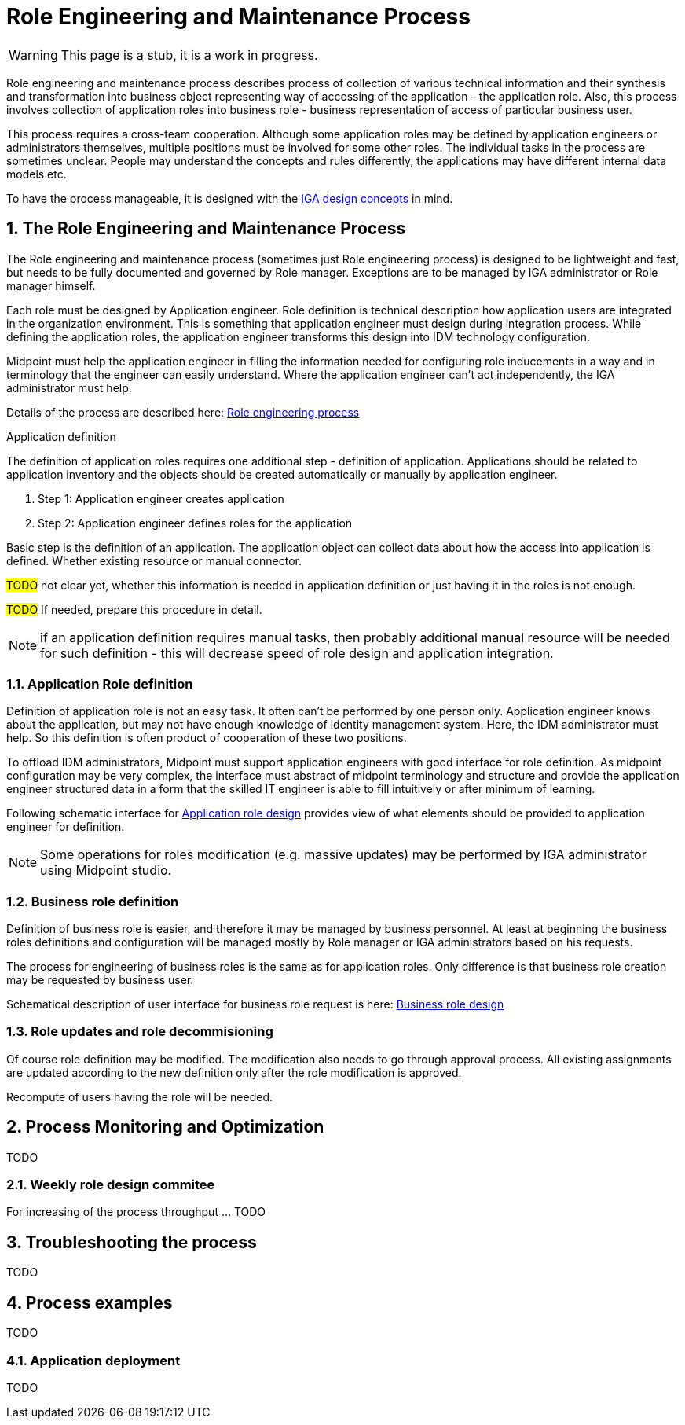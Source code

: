 = Role Engineering and Maintenance Process
:page-nav-title: Role Engineering and Maintenance
:page-display-order: 200
:page-toc: top
:toclevels: 3
:sectnums:
:sectnumlevels: 3

WARNING: This page is a stub, it is a work in progress.

Role engineering and maintenance process describes process of collection of various technical information and their synthesis and transformation into business object representing way of accessing of the application - the application role. Also, this process involves collection of application roles into business role - business representation of access of particular business user.

This process requires a cross-team cooperation. Although some application roles may be defined by application engineers or administrators themselves, multiple positions must be involved for some other roles. The individual tasks in the process are sometimes unclear. People may understand the concepts and rules differently, the applications may have different internal data models etc.

To have the process manageable, it is designed with the xref:../concepts.adoc[IGA design concepts] in mind.

== The Role Engineering and Maintenance Process

The Role engineering and maintenance process (sometimes just Role engineering process) is designed to be lightweight and fast, but needs to be fully documented and governed by Role manager. Exceptions are to be managed by IGA administrator or Role manager himself.

Each role must be designed by Application engineer. Role definition is technical description how application users are integrated in the organization environment. This is something that application engineer must design during integration process. While defining the application roles, the application engineer transforms this design into IDM technology configuration.

Midpoint must help the application engineer in filling the information needed for configuring role inducements in a way and in terminology that the engineer can easily understand. Where the application engineer can't act independently, the IGA administrator must help.

Details of the process are described here: xref:role-engineering-details.adoc[Role engineering process]

.Application definition

The definition of application roles requires one additional step - definition of application. Applications should be related to application inventory and the objects should be created automatically or manually by application engineer.

. Step 1: Application engineer creates application
. Step 2: Application engineer defines roles for the application

Basic step is the definition of an application. The application object can collect data about how the access into application is defined. Whether existing resource or manual connector.

#TODO# not clear yet, whether this information is needed in application definition or just having it in the roles is not enough.

#TODO# If needed, prepare this procedure in detail.

NOTE: if an application definition requires manual tasks, then probably additional manual resource will be needed for such definition - this will decrease speed of role design and application integration.


=== Application Role definition
Definition of application role is not an easy task. It often can't be performed by one person only. Application engineer knows about the application, but may not have enough knowledge of identity management system. Here, the IDM administrator must help. So this definition is often product of cooperation of these two positions.

To offload IDM administrators, Midpoint must support application engineers with good interface for role definition.
As midpoint configuration may be very complex, the interface must abstract of midpoint terminology and structure and provide the application engineer structured data in a form that the skilled IT engineer is able to fill intuitively or after minimum of learning.

Following schematic interface for xref:iga-schemas-app-role-design.png[Application role design] provides view of what elements should be provided to application engineer for definition.

NOTE: Some operations for roles modification (e.g. massive updates) may be performed by IGA administrator using Midpoint studio.



=== Business role definition

Definition of business role is easier, and therefore it may be managed by business personnel. At least at beginning the business roles definitions and configuration will be managed mostly by Role manager or IGA administrators based on his requests.

The process for engineering of business roles is the same as for application roles. Only difference is that business role creation may be requested by business user.
//TODO: preverit si tabulku detailov.

Schematical description of user interface for business role request is here: xref:iga-schemas-business-role-design.png[Business role design]

=== Role updates and role decommisioning

Of course role definition may be modified. The modification also needs to go through approval process. All existing assignments are updated according to the new definition only after the role modification is approved.

Recompute of users having the role will be needed.
//TODO - linka na recompute do detailov.


== Process Monitoring and Optimization

TODO
// Ako bude prebiehat manazment procesu a jeho optimalizacia.

=== Weekly role design commitee

For increasing of the process throughput ... TODO
// toto je potrebne pre zefektivnnenie procesu - na tejto platforme dokaze efektivnejsie riesit zlozite definicie pri ktorych je potrebna komunikacia. Tu musi vidiet role manager aktualne requesty a musi ich byt schopny rychlo spracuvat - modifikovat, schvalit, vratit na prepracovanie.


== Troubleshooting the process

TODO
// sem popisy, ake problemy mozu nastat a ako ich riesit

== Process examples

TODO
// tuto prejst na prikladoch, ako by taky proces vyzeral, co by bolo potrebne urobit

=== Application deployment

TODO
// tuto prejst popis procesu nasadenia aplikacie - spojenie s definovanim roly a postupne vytvaranie.